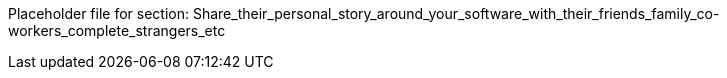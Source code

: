 Placeholder file for section: Share_their_personal_story_around_your_software_with_their_friends_family_co-workers_complete_strangers_etc
